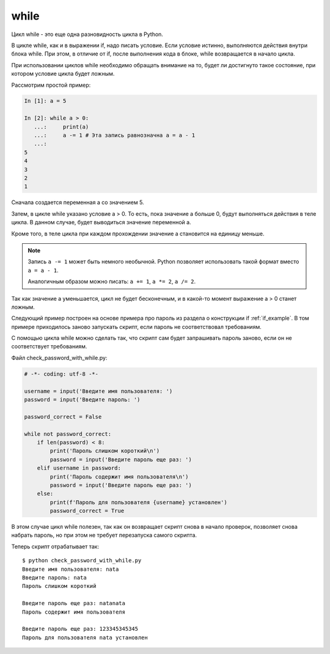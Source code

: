 while
-----

Цикл while - это еще одна разновидность цикла в Python.

В цикле while, как и в выражении if, надо писать условие. Если условие
истинно, выполняются действия внутри блока while. При этом, в отличие от if,
после выполнения кода в блоке, while возвращается в начало цикла.

При использовании циклов while необходимо обращать внимание на то, будет
ли достигнуто такое состояние, при котором условие цикла будет ложным.

Рассмотрим простой пример:

.. code:: python

    In [1]: a = 5

    In [2]: while a > 0:
       ...:     print(a)
       ...:     a -= 1 # Эта запись равнозначна a = a - 1
       ...:
    5
    4
    3
    2
    1

Сначала создается переменная а со значением 5.

Затем, в цикле while указано условие a > 0. То есть, пока значение а
больше 0, будут выполняться действия в теле цикла. В данном случае,
будет выводиться значение переменной а.

Кроме того, в теле цикла при каждом прохождении значение а становится на
единицу меньше.

.. note::
    Запись ``a -= 1`` может быть немного необычной. Python позволяет
    использовать такой формат вместо ``a = a - 1``.

    Аналогичным образом можно писать: ``a += 1``, ``a *= 2``,
    ``a /= 2``.

Так как значение а уменьшается, цикл не будет бесконечным, и в какой-то
момент выражение a > 0 станет ложным.

Следующий пример построен на основе примера про пароль из раздела о
конструкции if :ref:`if_example`.
В том примере приходилось заново запускать скрипт, если пароль не соответствовал требованиям.

С помощью цикла while можно сделать так, что скрипт сам будет
запрашивать пароль заново, если он не соответствует требованиям.

Файл check_password_with_while.py:

.. code:: python

    # -*- coding: utf-8 -*-

    username = input('Введите имя пользователя: ')
    password = input('Введите пароль: ')

    password_correct = False

    while not password_correct:
        if len(password) < 8:
            print('Пароль слишком короткий\n')
            password = input('Введите пароль еще раз: ')
        elif username in password:
            print('Пароль содержит имя пользователя\n')
            password = input('Введите пароль еще раз: ')
        else:
            print(f'Пароль для пользователя {username} установлен')
            password_correct = True

В этом случае цикл while полезен, так как он возвращает скрипт снова в
начало проверок, позволяет снова набрать пароль, но при этом не требует
перезапуска самого скрипта.

Теперь скрипт отрабатывает так:

::

    $ python check_password_with_while.py
    Введите имя пользователя: nata
    Введите пароль: nata
    Пароль слишком короткий

    Введите пароль еще раз: natanata
    Пароль содержит имя пользователя

    Введите пароль еще раз: 123345345345
    Пароль для пользователя nata установлен

